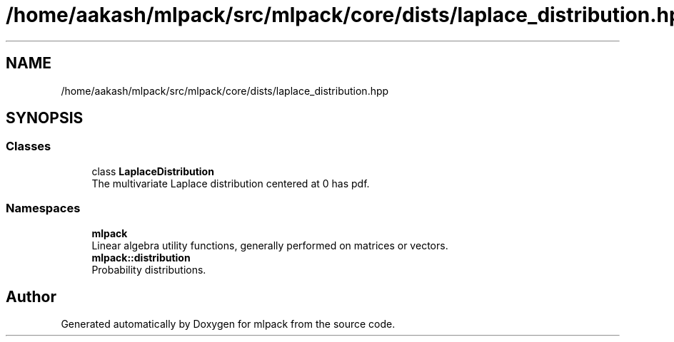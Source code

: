 .TH "/home/aakash/mlpack/src/mlpack/core/dists/laplace_distribution.hpp" 3 "Sun Aug 22 2021" "Version 3.4.2" "mlpack" \" -*- nroff -*-
.ad l
.nh
.SH NAME
/home/aakash/mlpack/src/mlpack/core/dists/laplace_distribution.hpp
.SH SYNOPSIS
.br
.PP
.SS "Classes"

.in +1c
.ti -1c
.RI "class \fBLaplaceDistribution\fP"
.br
.RI "The multivariate Laplace distribution centered at 0 has pdf\&. "
.in -1c
.SS "Namespaces"

.in +1c
.ti -1c
.RI " \fBmlpack\fP"
.br
.RI "Linear algebra utility functions, generally performed on matrices or vectors\&. "
.ti -1c
.RI " \fBmlpack::distribution\fP"
.br
.RI "Probability distributions\&. "
.in -1c
.SH "Author"
.PP 
Generated automatically by Doxygen for mlpack from the source code\&.

